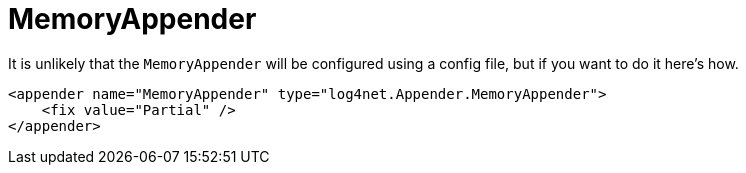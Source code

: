 ////
    Licensed to the Apache Software Foundation (ASF) under one or more
    contributor license agreements.  See the NOTICE file distributed with
    this work for additional information regarding copyright ownership.
    The ASF licenses this file to You under the Apache License, Version 2.0
    (the "License"); you may not use this file except in compliance with
    the License.  You may obtain a copy of the License at

         http://www.apache.org/licenses/LICENSE-2.0

    Unless required by applicable law or agreed to in writing, software
    distributed under the License is distributed on an "AS IS" BASIS,
    WITHOUT WARRANTIES OR CONDITIONS OF ANY KIND, either express or implied.
    See the License for the specific language governing permissions and
    limitations under the License.
////

[#memoryappender]
= MemoryAppender

It is unlikely that the `MemoryAppender` will be configured using a config file, but if you want to do it here's how.

[source,xml]
----
<appender name="MemoryAppender" type="log4net.Appender.MemoryAppender">
    <fix value="Partial" />
</appender>
----
